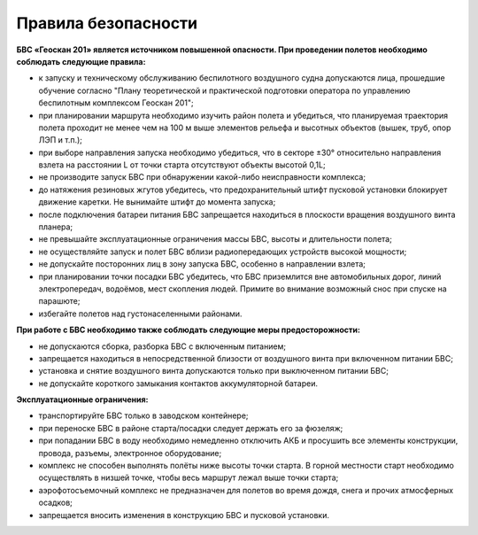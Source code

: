 Правила безопасности
=======================

**БВС «Геоскан 201» является источником повышенной опасности. При проведении полетов необходимо соблюдать следующие правила:**

* к запуску и техническому обслуживанию беспилотного воздушного судна допускаются лица, прошедшие обучение согласно "Плану теоретической и практической подготовки оператора по управлению беспилотным комплексом Геоскан 201";

* при планировании маршрута необходимо изучить район полета и убедиться, что планируемая траектория полета проходит не менее чем на 100 м выше элементов рельефа и высотных объектов (вышек, труб, опор ЛЭП и т.п.);


* при выборе направления запуска необходимо убедиться, что в секторе ±30° относительно направления взлета на расстоянии L от точки старта отсутствуют объекты высотой 0,1L;

* не производите запуск БВС при обнаружении какой-либо неисправности комплекса;

* до натяжения резиновых жгутов убедитесь, что предохранительный штифт пусковой установки блокирует движение каретки. Не вынимайте штифт до момента запуска;

* после подключения батареи питания БВС запрещается находиться в плоскости вращения воздушного винта планера;

* не превышайте эксплуатационные ограничения массы БВС, высоты и длительности полета;

* не осуществляйте запуск и полет БВС вблизи радиопередающих устройств высокой мощности;

* не допускайте посторонних лиц в зону запуска БВС, особенно в направлении взлета;

* при планировании точки посадки БВС убедитесь, что БВС приземлится вне автомобильных дорог, линий электропередач, водоёмов, мест скопления людей. Примите во внимание возможный снос при спуске на парашюте;

* избегайте полетов над густонаселенными районами.

**При работе с БВС необходимо также соблюдать следующие меры предосторожности:**

* не допускаются сборка, разборка БВС с включенным питанием;

* запрещается находиться в непосредственной близости от воздушного винта при включенном питании БВС;

* установка и снятие воздушного винта допускаются только при выключенном питании БВС;

* не допускайте короткого замыкания контактов аккумуляторной батареи.

**Эксплуатационные ограничения:**

* транспортируйте БВС только в заводском контейнере;

* при переноске БВС в районе старта/посадки следует держать его за фюзеляж;

* при попадании БВС в воду необходимо немедленно отключить АКБ и просушить все элементы конструкции, провода, разъемы, электронное оборудование;

* комплекс не способен выполнять полёты ниже высоты точки старта. В горной местности старт необходимо осуществлять в низшей точке, чтобы весь маршрут лежал выше точки старта;

* аэрофотосъемочный комплекс не предназначен для полетов во время дождя, снега и прочих атмосферных осадков;

* запрещается вносить изменения в конструкцию БВС и пусковой установки.
